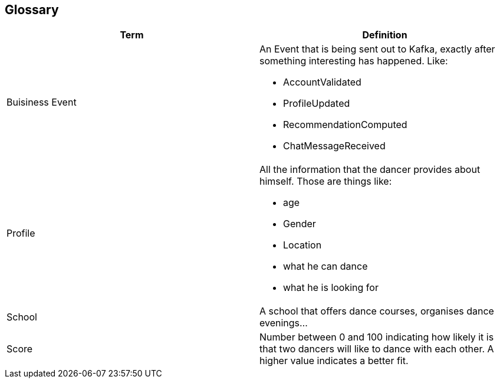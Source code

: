 [[section-glossary]]
== Glossary
[options="header"]
|===
| Term         | Definition
| [[BusinessEvent]]Buisiness Event

a| An Event that is being sent out to Kafka, exactly after something interesting has happened. Like:

* AccountValidated
* ProfileUpdated
* RecommendationComputed
* ChatMessageReceived

| [[profile]]Profile a| All the information that the dancer provides about himself. Those are things like:

* age
* Gender
* Location
* what he can dance
* what he is looking for

| School     | A school that offers dance courses, organises 
dance evenings...
| [[score]]Score     | Number between 0 and 100 indicating how likely it is that two dancers will like to dance with each other. A higher value indicates a better fit.
|===
